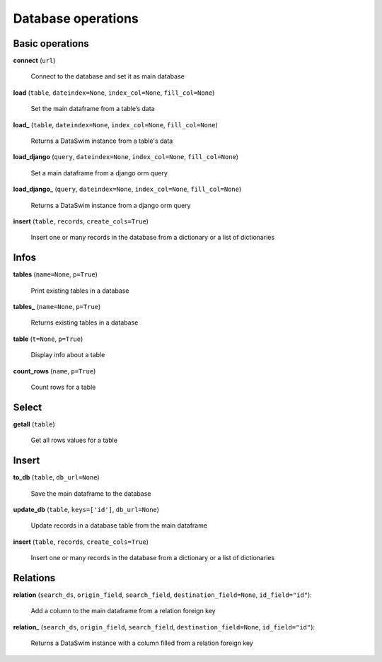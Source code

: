 Database operations
===================

Basic operations
----------------

**connect** (``url``)

    Connect to the database and set it as main database
    
**load** (``table``, ``dateindex=None``, ``index_col=None``, ``fill_col=None``)

    Set the main dataframe from a table’s data
    
**load_** (``table``, ``dateindex=None``, ``index_col=None``, ``fill_col=None``)

    Returns a DataSwim instance from a table's data

**load_django** (``query``, ``dateindex=None``, ``index_col=None``, ``fill_col=None``)

    Set a main dataframe from a django orm query
    
**load_django_** (``query``, ``dateindex=None``, ``index_col=None``, ``fill_col=None``)

    Returns a DataSwim instance from a django orm query
    
**insert** (``table``, ``records``, ``create_cols=True``)

    Insert one or many records in the database from a dictionary or a list of dictionaries
    
Infos
-----
    
**tables** (``name=None``, ``p=True``)

    Print existing tables in a database
    
**tables_** (``name=None``, ``p=True``)

    Returns existing tables in a database
    
**table** (``t=None``, ``p=True``)

    Display info about a table

**count_rows** (``name``, ``p=True``)

    Count rows for a table

Select
------

**getall** (``table``)

    Get all rows values for a table
    
Insert
------

**to_db** (``table``, ``db_url=None``)

    Save the main dataframe to the database
    
**update_db** (``table``, ``keys=['id']``, ``db_url=None``)

    Update records in a database table from the main dataframe
    
**insert** (``table``, ``records``, ``create_cols=True``)

    Insert one or many records in the database from a dictionary or a list of dictionaries


Relations
---------

**relation** (``search_ds``, ``origin_field``, ``search_field``, ``destination_field=None``, ``id_field="id"``):

    Add a column to the main dataframe from a relation foreign key 

**relation_** (``search_ds``, ``origin_field``, ``search_field``, ``destination_field=None``, ``id_field="id"``):

    Returns a DataSwim instance with a column filled from a relation foreign key
    



    